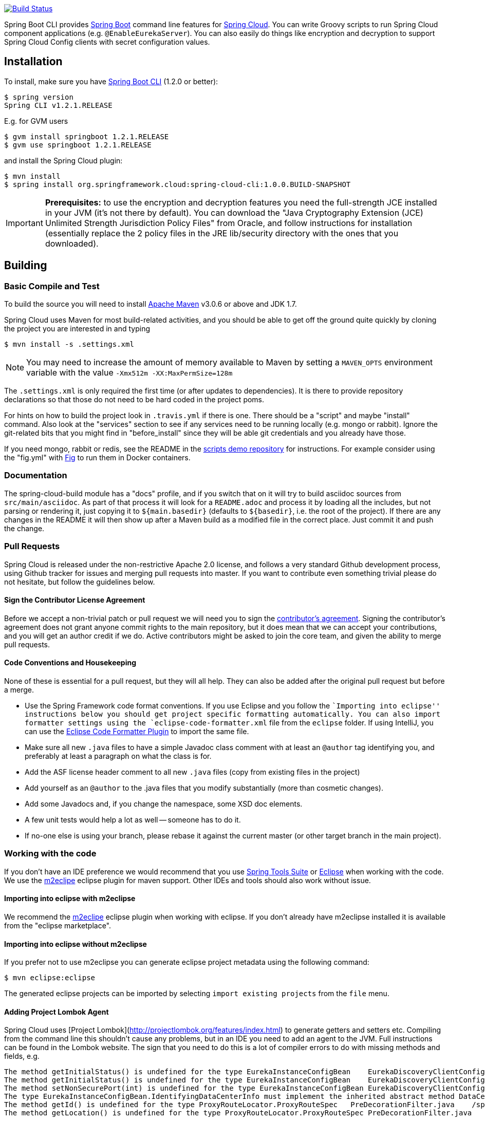// Do not edit this file (e.g. go instead to src/main/asciidoc)

image::https://travis-ci.org/spring-cloud/spring-cloud-cli.svg?branch=master[Build Status, link=https://travis-ci.org/spring-cloud/spring-cloud-cli]

Spring Boot CLI provides http://projects.spring.io/spring-boot[Spring Boot] command line features for
https://github.com/spring-cloud[Spring Cloud]. You can write Groovy scripts to run Spring Cloud component applications
(e.g. `@EnableEurekaServer`). You can also easily do things like encryption and decryption to support Spring Cloud
Config clients with secret configuration values.


== Installation

To install, make
sure you have
https://github.com/spring-projects/spring-boot[Spring Boot CLI]
(1.2.0 or better):

    $ spring version
    Spring CLI v1.2.1.RELEASE

E.g. for GVM users

```
$ gvm install springboot 1.2.1.RELEASE
$ gvm use springboot 1.2.1.RELEASE
```

and install the Spring Cloud plugin:

```
$ mvn install
$ spring install org.springframework.cloud:spring-cloud-cli:1.0.0.BUILD-SNAPSHOT
```

IMPORTANT: **Prerequisites:** to use the encryption and decryption features
you need the full-strength JCE installed in your JVM (it's not there by default).
You can download the "Java Cryptography Extension (JCE) Unlimited Strength Jurisdiction Policy Files"
from Oracle, and follow instructions for installation (essentially replace the 2 policy files
in the JRE lib/security directory with the ones that you downloaded).

== Building

=== Basic Compile and Test

To build the source you will need to install
http://maven.apache.org/run-maven/index.html[Apache Maven] v3.0.6 or above and JDK 1.7.

Spring Cloud uses Maven for most build-related activities, and you
should be able to get off the ground quite quickly by cloning the
project you are interested in and typing

----
$ mvn install -s .settings.xml
----

NOTE: You may need to increase the amount of memory available to Maven by setting
a `MAVEN_OPTS` environment variable with the value `-Xmx512m -XX:MaxPermSize=128m`

The `.settings.xml` is only required the first time (or after updates
to dependencies). It is there to provide repository declarations so
that those do not need to be hard coded in the project poms.

For hints on how to build the project look in `.travis.yml` if there
is one. There should be a "script" and maybe "install" command. Also
look at the "services" section to see if any services need to be
running locally (e.g. mongo or rabbit).  Ignore the git-related bits
that you might find in "before_install" since they will be able git
credentials and you already have those.

If you need mongo, rabbit or redis, see the README in the https://github.com/spring-cloud-samples/scripts[scripts
demo repository] for
instructions. For example consider using the "fig.yml" with
http://www.fig.sh/[Fig] to run them in Docker containers.

=== Documentation

The spring-cloud-build module has a "docs" profile, and if you switch
that on it will try to build asciidoc sources from
`src/main/asciidoc`. As part of that process it will look for a
`README.adoc` and process it by loading all the includes, but not
parsing or rendering it, just copying it to `${main.basedir}`
(defaults to `${basedir}`, i.e. the root of the project). If there are
any changes in the README it will then show up after a Maven build as
a modified file in the correct place. Just commit it and push the change.

=== Pull Requests

Spring Cloud is released under the non-restrictive Apache 2.0 license,
and follows a very standard Github development process, using Github
tracker for issues and merging pull requests into master. If you want
to contribute even something trivial please do not hesitate, but
follow the guidelines below.

==== Sign the Contributor License Agreement
Before we accept a non-trivial patch or pull request we will need you
to sign the
https://support.springsource.com/spring_committer_signup[contributor's
agreement].  Signing the contributor's agreement does not grant anyone
commit rights to the main repository, but it does mean that we can
accept your contributions, and you will get an author credit if we do.
Active contributors might be asked to join the core team, and given
the ability to merge pull requests.

==== Code Conventions and Housekeeping
None of these is essential for a pull request, but they will all help.  They can also be
added after the original pull request but before a merge.

* Use the Spring Framework code format conventions. If you use Eclipse and you follow
  the ``Importing into eclipse'' instructions below you should get project specific
  formatting automatically. You can also import formatter settings using the
  `eclipse-code-formatter.xml` file from the `eclipse` folder. If using IntelliJ, you can
  use the http://plugins.jetbrains.com/plugin/6546[Eclipse Code Formatter Plugin]
  to import the same file.
* Make sure all new `.java` files to have a simple Javadoc class comment with at least an
  `@author` tag identifying you, and preferably at least a paragraph on what the class is
  for.
* Add the ASF license header comment to all new `.java` files (copy from existing files
  in the project)
* Add yourself as an `@author` to the .java files that you modify substantially (more
  than cosmetic changes).
* Add some Javadocs and, if you change the namespace, some XSD doc elements.
* A few unit tests would help a lot as well -- someone has to do it.
* If no-one else is using your branch, please rebase it against the current master (or
  other target branch in the main project).

=== Working with the code
If you don't have an IDE preference we would recommend that you use
http://www.springsource.com/developer/sts[Spring Tools Suite] or
http://eclipse.org[Eclipse] when working with the code. We use the
http://eclipse.org/m2e/[m2eclipe] eclipse plugin for maven support. Other IDEs and tools
should also work without issue.

==== Importing into eclipse with m2eclipse
We recommend the http://eclipse.org/m2e/[m2eclipe] eclipse plugin when working with
eclipse. If you don't already have m2eclipse installed it is available from the "eclipse
marketplace".

==== Importing into eclipse without m2eclipse
If you prefer not to use m2eclipse you can generate eclipse project metadata using the
following command:

[indent=0]
----
	$ mvn eclipse:eclipse
----

The generated eclipse projects can be imported by selecting `import existing projects`
from the `file` menu.

==== Adding Project Lombok Agent

Spring Cloud uses [Project
Lombok](http://projectlombok.org/features/index.html) to generate
getters and setters etc. Compiling from the command line this
shouldn't cause any problems, but in an IDE you need to add an agent
to the JVM. Full instructions can be found in the Lombok website. The
sign that you need to do this is a lot of compiler errors to do with
missing methods and fields, e.g.

[indent=0]
----
The method getInitialStatus() is undefined for the type EurekaInstanceConfigBean    EurekaDiscoveryClientConfiguration.java /spring-cloud-netflix-core/src/main/java/org/springframework/cloud/netflix/eureka   line 120    Java Problem
The method getInitialStatus() is undefined for the type EurekaInstanceConfigBean    EurekaDiscoveryClientConfiguration.java /spring-cloud-netflix-core/src/main/java/org/springframework/cloud/netflix/eureka   line 121    Java Problem
The method setNonSecurePort(int) is undefined for the type EurekaInstanceConfigBean EurekaDiscoveryClientConfiguration.java /spring-cloud-netflix-core/src/main/java/org/springframework/cloud/netflix/eureka   line 112    Java Problem
The type EurekaInstanceConfigBean.IdentifyingDataCenterInfo must implement the inherited abstract method DataCenterInfo.getName()   EurekaInstanceConfigBean.java   /spring-cloud-netflix-core/src/main/java/org/springframework/cloud/netflix/eureka   line 131    Java Problem
The method getId() is undefined for the type ProxyRouteLocator.ProxyRouteSpec   PreDecorationFilter.java    /spring-cloud-netflix-core/src/main/java/org/springframework/cloud/netflix/zuul/filters/pre line 60 Java Problem
The method getLocation() is undefined for the type ProxyRouteLocator.ProxyRouteSpec PreDecorationFilter.java    /spring-cloud-netflix-core/src/main/java/org/springframework/cloud/netflix/zuul/filters/pre line 55 Java Problem
----

==== Importing into other IDEs
Maven is well supported by most Java IDEs. Refer to you vendor documentation.

== Contributing

Spring Cloud is released under the non-restrictive Apache 2.0 license. If you would like
to contribute something, or simply want to hack on the code this document should help
you get started.

=== Sign the Contributor License Agreement
Before we accept a non-trivial patch or pull request we will need you to sign the
https://support.springsource.com/spring_committer_signup[contributor's agreement].
Signing the contributor's agreement does not grant anyone commit rights to the main
repository, but it does mean that we can accept your contributions, and you will get an
author credit if we do.  Active contributors might be asked to join the core team, and
given the ability to merge pull requests.

=== Code Conventions and Housekeeping
None of these is essential for a pull request, but they will all help.  They can also be
added after the original pull request but before a merge.

* Use the Spring Framework code format conventions. If you use Eclipse
  you can import formatter settings using the
  `eclipse-code-formatter.xml` file from the
  https://github.com/spring-cloud/build/tree/master/eclipse-coding-conventions.xml[Spring
  Cloud Build] project. If using IntelliJ, you can use the
  http://plugins.jetbrains.com/plugin/6546[Eclipse Code Formatter
  Plugin] to import the same file.
* Make sure all new `.java` files to have a simple Javadoc class comment with at least an
  `@author` tag identifying you, and preferably at least a paragraph on what the class is
  for.
* Add the ASF license header comment to all new `.java` files (copy from existing files
  in the project)
* Add yourself as an `@author` to the .java files that you modify substantially (more
  than cosmetic changes).
* Add some Javadocs and, if you change the namespace, some XSD doc elements.
* A few unit tests would help a lot as well -- someone has to do it.
* If no-one else is using your branch, please rebase it against the current master (or
  other target branch in the main project).
* When writing a commit message please follow http://tbaggery.com/2008/04/19/a-note-about-git-commit-messages.html[these conventions],
  if you are fixing an existing issue please add `Fixes gh-XXXX` at the end of the commit
  message (where XXXX is the issue number).